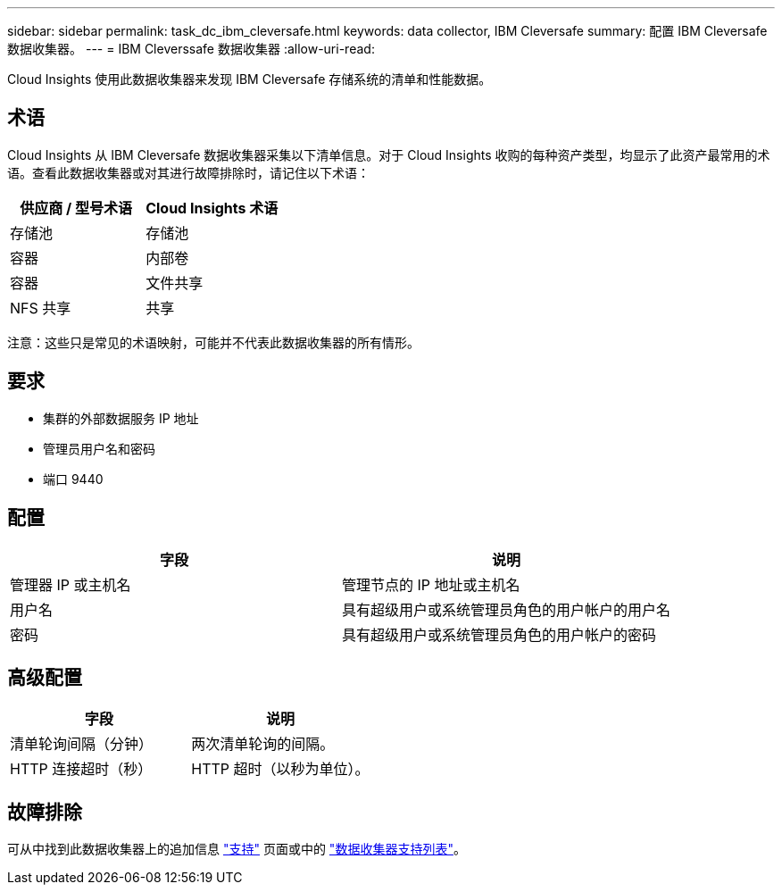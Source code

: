 ---
sidebar: sidebar 
permalink: task_dc_ibm_cleversafe.html 
keywords: data collector, IBM Cleversafe 
summary: 配置 IBM Cleversafe 数据收集器。 
---
= IBM Cleverssafe 数据收集器
:allow-uri-read: 


[role="lead"]
Cloud Insights 使用此数据收集器来发现 IBM Cleversafe 存储系统的清单和性能数据。



== 术语

Cloud Insights 从 IBM Cleversafe 数据收集器采集以下清单信息。对于 Cloud Insights 收购的每种资产类型，均显示了此资产最常用的术语。查看此数据收集器或对其进行故障排除时，请记住以下术语：

[cols="2*"]
|===
| 供应商 / 型号术语 | Cloud Insights 术语 


| 存储池 | 存储池 


| 容器 | 内部卷 


| 容器 | 文件共享 


| NFS 共享 | 共享 
|===
注意：这些只是常见的术语映射，可能并不代表此数据收集器的所有情形。



== 要求

* 集群的外部数据服务 IP 地址
* 管理员用户名和密码
* 端口 9440




== 配置

[cols="2*"]
|===
| 字段 | 说明 


| 管理器 IP 或主机名 | 管理节点的 IP 地址或主机名 


| 用户名 | 具有超级用户或系统管理员角色的用户帐户的用户名 


| 密码 | 具有超级用户或系统管理员角色的用户帐户的密码 
|===


== 高级配置

[cols="2*"]
|===
| 字段 | 说明 


| 清单轮询间隔（分钟） | 两次清单轮询的间隔。 


| HTTP 连接超时（秒） | HTTP 超时（以秒为单位）。 
|===


== 故障排除

可从中找到此数据收集器上的追加信息 link:concept_requesting_support.html["支持"] 页面或中的 link:https://docs.netapp.com/us-en/cloudinsights/CloudInsightsDataCollectorSupportMatrix.pdf["数据收集器支持列表"]。
